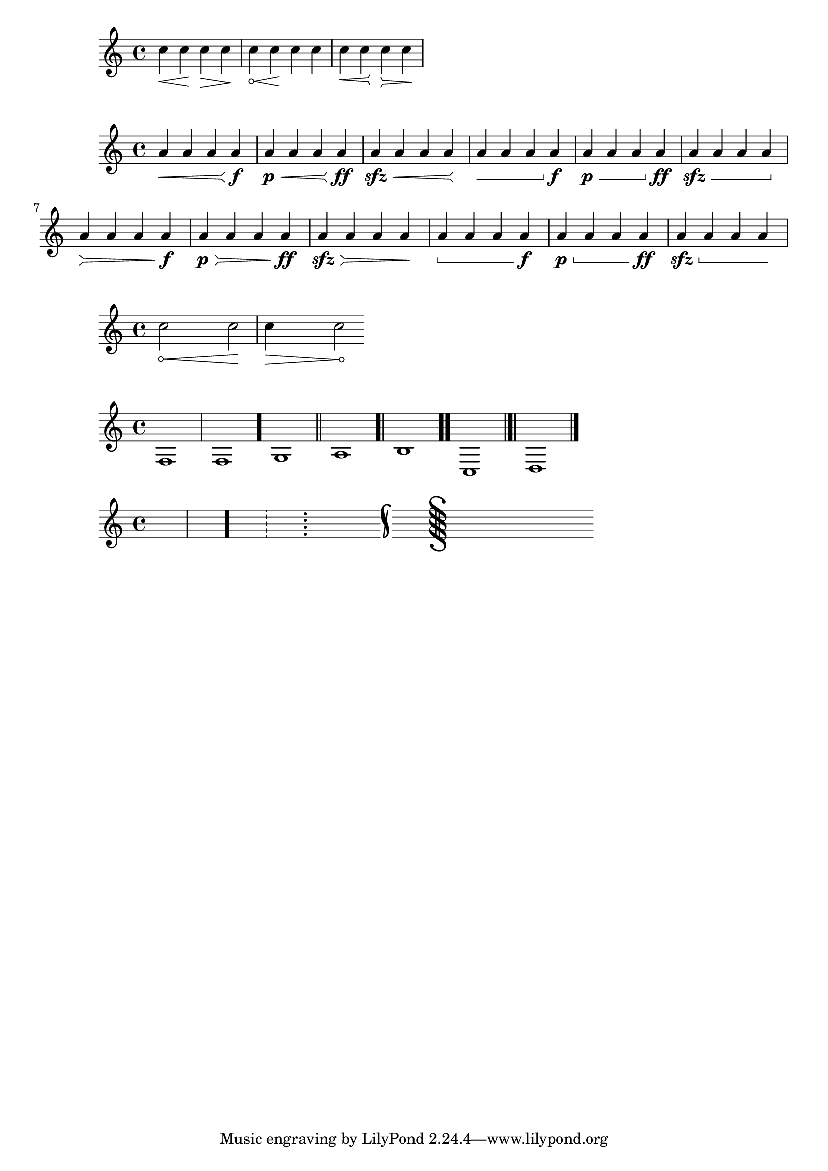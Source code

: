 %{

Arbitrary lilypond markup used to generate hairpin mouse icons as PNGs and used to make the stafflines brush (I opened the compiled PDF in Adobe Illustrator highlighted a stave and saved the stafflines as a single brush named "Stafflines" - used to make staves in Illustrator [see scripts])

%}


\relative c'' {
  c4\< c\! c\> c\!
  \override Hairpin.circled-tip = ##t
  c\< c\!
  \override Hairpin.circled-tip = ##f
  c c
  \override Hairpin.stencil = #flared-hairpin
  c\< c\! c\> c\! 
}

\relative c'' {
  \override Hairpin.stencil = #flared-hairpin
  a4\< a a a\f
  a4\p\< a a a\ff
  a4\sfz\< a a a\!
  \override Hairpin.stencil = #constante-hairpin
  a4\< a a a\f
  a4\p\< a a a\ff
  a4\sfz\< a a a\!
  \override Hairpin.stencil = #flared-hairpin
  a4\> a a a\f
  a4\p\> a a a\ff
  a4\sfz\> a a a\!
  \override Hairpin.stencil = #constante-hairpin
  a4\> a a a\f
  a4\p\> a a a\ff
  a4\sfz\> a a a\!
}

\relative c'' {
  \override Hairpin.circled-tip = ##t
  \override Hairpin.minimum-length = #10
  c2\< c\!
  c4\> c2\!
}

glissandoSkipOn = {
  \override NoteColumn.glissando-skip = ##t
  \hide NoteHead
  \override NoteHead.no-ledgers = ##t
}

glissandoSkipOff = {
  \revert NoteColumn.glissando-skip
  \undo \hide NoteHead
  \revert NoteHead.no-ledgers
}


{
f1 \bar "|"
f1 \bar "."
g1 \bar "||"
a1 \bar ".|"
b1 \bar ".."
c1 \bar "|.|"
d1 \bar "|."
}

\new Staff {
  s1 \bar "|"
  s1 \bar "."
  s1 \bar "!"
  s1 \bar ";"
  s1 \bar ":"
  s1 \bar "k"
  s1 \bar "S"
  s1 \bar "="
  s1 \bar "["
  s1 \bar "]"
  s1 \bar ""
}

\version "2.18.2"  % necessary for upgrading to future LilyPond versions.
